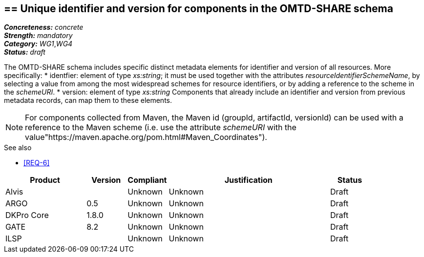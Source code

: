 == == Unique identifier and version for components in the OMTD-SHARE schema

[%hardbreaks]
[small]#*_Concreteness:_* __concrete__#
[small]#*_Strength:_*     __mandatory__#
[small]#*_Category:_*     __WG1__,__WG4__#
[small]#*_Status:_*       __draft__#

The OMTD-SHARE schema includes specific distinct metadata elements for identifier and version of all resources. More specifically:
* identfier: element of type _xs:string_; it must be used together with the attributes _resourceIdentifierSchemeName_, by selecting a value from among the most widespread schemes for resource identifiers, or by adding a reference to the scheme in the _schemeURI_.
* version: element of type _xs:string_
Components that already include an identifier and version from previous metadata records, can map them to these elements. 

NOTE: For components collected from Maven, the Maven id (groupId, artifactId, versionId) can be used with a reference to the Maven scheme (i.e. use the attribute _schemeURI_ with the value"https://maven.apache.org/pom.html#Maven_Coordinates").

.See also
* <<REQ-6>>


// Below is an example of how a compliance evaluation table could look. This is presently optional
// and may be moved to a more structured/principled format later maintained in separate files.
[cols="2,1,1,4,1"]
|====
|Product|Version|Compliant|Justification|Status

| Alvis
|
| Unknown
| Unknown
| Draft

| ARGO
| 0.5
| Unknown
| Unknown
| Draft

| DKPro Core
| 1.8.0
| Unknown
| Unknown
| Draft

| GATE
| 8.2
| Unknown
| Unknown
| Draft

| ILSP
| 
| Unknown
| Unknown
| Draft
|====

